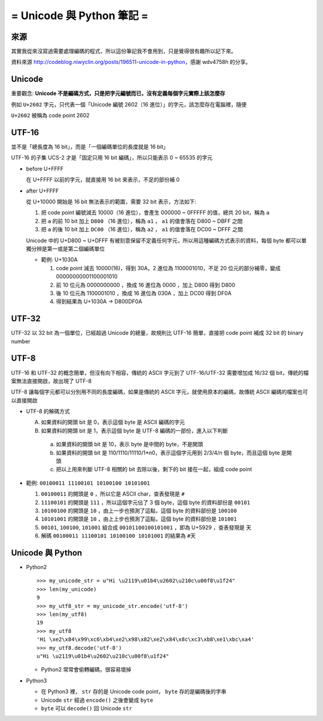 ==========================
= Unicode 與 Python 筆記 =
==========================

來源
----

其實我從來沒寫過需要處理編碼的程式，所以這份筆記我不會用到，只是覺得很有趣所以記下來。

資料來源 http://codeblog.niwyclin.org/posts/196511-unicode-in-python，感謝 wdv4758h 的分享。

Unicode
-------

重要觀念: **Unicode 不是編碼方式，只是把字元編號而已，沒有定義每個字元實際上該怎麼存**

例如 ``U+2602`` 字元，只代表一個「Unicode 編號 2602（16 進位）」的字元，該怎麼存在電腦裡，隨便

``U+2602`` 被稱為 code point 2602

UTF-16
------

並不是「總長度為 16 bit」，而是「一個編碼單位的長度就是 16 bit」

UTF-16 的子集 UCS-2 才是「固定只用 16 bit 編碼」，所以只能表示 0 ~ 65535 的字元

- before U+FFFF

  在 U+FFFF 以前的字元，就直接用 16 bit 來表示，不足的部份補 0

- after U+FFFF

  從 U+10000 開始是 16 bit 無法表示的範圍，需要 32 bit 表示，方法如下:

  1.  把 code point 編號減去 10000（16 進位），會產生 000000 ~ 0FFFFF 的值，總共 20 bit，稱為 ``a``

  2.  把 ``a`` 的前 10 bit 加上 ``D800`` （16 進位），稱為 ``a1`` ， ``a1`` 的值會落在 D800 ~ DBFF 之間

  3.  把 ``a`` 的後 10 bit 加上 ``DC00`` （16 進位），稱為 ``a2`` ， ``a1`` 的值會落在 DC00 ~ DFFF 之間

  Unicode 中的 U+D800 ~ U+DFFF 有被刻意保留不定義任何字元，所以用這種編碼方式表示的資料，每個 byte 都可以單獨分辨是第一或是第二個編碼單位

  - 範例: U+1030A

    1.  code point 減去 10000(16)，得到 30A，2 進位為 1100001010，不足 20 位元的部分補零，變成 00000000001100001010

    2.  前 10 位元為 0000000000 ，換成 16 進位為 0000 ，加上 D800 得到 D800

    3.  後 10 位元為 1100001010 ，換成 16 進位為 030A ，加上 DC00 得到 DF0A

    4.  得到結果為 U+1030A -> D800DF0A

UTF-32
------

UTF-32 以 32 bit 為一個單位，已經超過 Unicode 的總量，故規則比 UTF-16 簡單，直接把 code point 補成 32 bit 的 binary number

UTF-8
-----

UTF-16 和 UTF-32 的概念簡單，但沒有向下相容，傳統的 ASCII 字元到了 UTF-16/UTF-32 需要增加成 16/32 個 bit，傳統的檔案無法直接開啟，故出現了 UTF-8

UTF-8 讓每個字元都可以分別用不同的長度編碼，如果是傳統的 ASCII 字元，就使用原本的編碼，故傳統 ASCII 編碼的檔案也可以直接開啟

- UTF-8 的解碼方式

  A.  如果資料的開頭 bit 是 0，表示這個 byte 是 ASCII 編碼的字元

  B.  如果資料的開頭 bit 是 1，表示這個 byte 是 UTF-8 編碼的一部份，進入以下判斷

    a.  如果資料的開頭 bit 是 10，表示 byte 是中間的 byte，不是開頭

    b.  如果資料的開頭 bit 是 110/1110/11110/1*n0，表示這個字元用到 2/3/4/n 個 byte，而且這個 byte 是開頭

    c.  把以上用來判斷 UTF-8 相關的 bit 去除以後，剩下的 bit 接在一起，組成 code point

- 範例: ``00100011 11100101 10100100 10101001``

  1.  ``00100011`` 的開頭是 ``0`` ，所以它是 ASCII char，查表發現是 ``#``

  2.  ``11100101`` 的開頭是 ``111`` ，所以這個字元佔了 3 個 byte，這個 byte 的資料部份是 ``00101``

  3.  ``10100100`` 的開頭是 ``10`` ，由上一步也預測了這點，這個 byte 的資料部份是 ``100100``

  4.  ``10101001`` 的開頭是 ``10`` ，由上上步也預測了這點，這個 byte 的資料部份是 ``101001``

  5.  ``00101``, ``100100``, ``101001`` 組合成 ``00101100100101001`` ，即為 U+5929 ，查表發現是 ``天``

  6.  解碼 ``00100011 11100101 10100100 10101001`` 的結果為 ``#天``

Unicode 與 Python
-----------------

- Python2 ::

    >>> my_unicode_str = u"Hi \u2119\u01b4\u2602\u210c\u00f8\u1f24"
    >>> len(my_unicode)
    9
    >>> my_utf8_str = my_unicode_str.encode('utf-8')
    >>> len(my_utf8)
    19
    >>> my_utf8
    'Hi \xe2\x84\x99\xc6\xb4\xe2\x98\x82\xe2\x84\x8c\xc3\xb8\xe1\xbc\xa4'
    >>> my_utf8.decode('utf-8')
    u"Hi \u2119\u01b4\u2602\u210c\u00f8\u1f24"

  + Python2 常常會偷轉編碼，很容易壞掉

- Python3

  + 在 Python3 裡， ``str`` 存的是 Unicode code point， ``byte`` 存的是編碼後的字串

  + Unicode ``str`` 經過 ``encode()`` 之後會變成 ``byte``

  + ``byte`` 可以 ``decode()`` 回 Unicode ``str``
